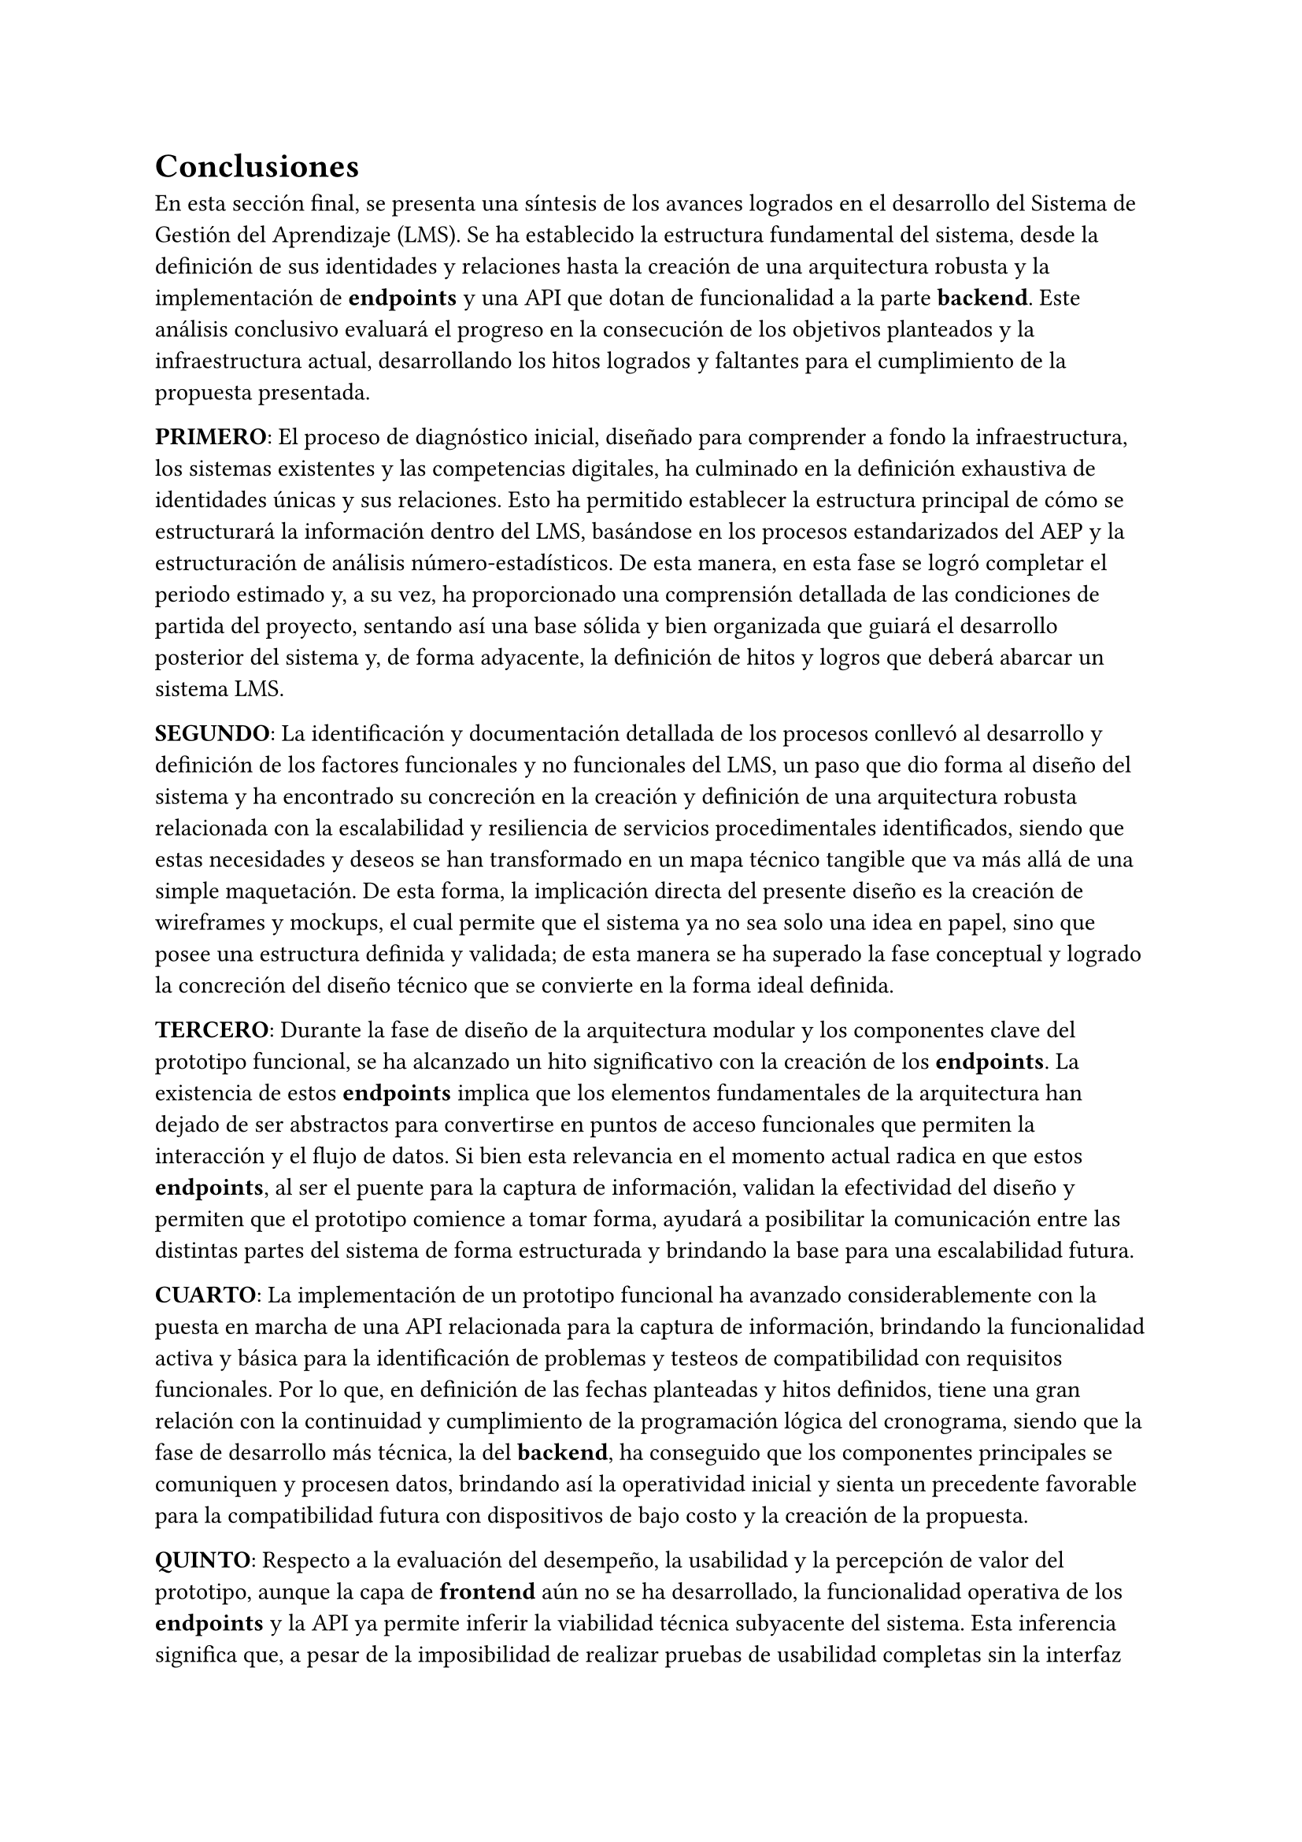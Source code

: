 = Conclusiones

En esta sección final, se presenta una síntesis de los avances logrados en el desarrollo del Sistema de Gestión del Aprendizaje (LMS). Se ha establecido la estructura fundamental del sistema, desde la definición de sus identidades y relaciones hasta la creación de una arquitectura robusta y la implementación de *endpoints* y una API que dotan de funcionalidad a la parte *backend*. Este análisis conclusivo evaluará el progreso en la consecución de los objetivos planteados y la infraestructura actual, desarrollando los hitos logrados y faltantes para el cumplimiento de la propuesta presentada.

*PRIMERO*: El proceso de diagnóstico inicial, diseñado para comprender a fondo la infraestructura, los sistemas existentes y las competencias digitales, ha culminado en la definición exhaustiva de identidades únicas y sus relaciones. Esto ha permitido establecer la estructura principal de cómo se estructurará la información dentro del LMS, basándose en los procesos estandarizados del AEP y la estructuración de análisis número-estadísticos. De esta manera, en esta fase se logró completar el periodo estimado y, a su vez, ha proporcionado una comprensión detallada de las condiciones de partida del proyecto, sentando así una base sólida y bien organizada que guiará el desarrollo posterior del sistema y, de forma adyacente, la definición de hitos y logros que deberá abarcar un sistema LMS.

*SEGUNDO*: La identificación y documentación detallada de los procesos conllevó al desarrollo y definición de los factores funcionales y no funcionales del LMS, un paso que dio forma al diseño del sistema y ha encontrado su concreción en la creación y definición de una arquitectura robusta relacionada con la escalabilidad y resiliencia de servicios procedimentales identificados, siendo que estas necesidades y deseos se han transformado en un mapa técnico tangible que va más allá de una simple maquetación. De esta forma, la implicación directa del presente diseño es la creación de wireframes y mockups, el cual permite que el sistema ya no sea solo una idea en papel, sino que posee una estructura definida y validada; de esta manera se ha superado la fase conceptual y logrado la concreción del diseño técnico que se convierte en la forma ideal definida.

*TERCERO*: Durante la fase de diseño de la arquitectura modular y los componentes clave del prototipo funcional, se ha alcanzado un hito significativo con la creación de los *endpoints*. La existencia de estos *endpoints* implica que los elementos fundamentales de la arquitectura han dejado de ser abstractos para convertirse en puntos de acceso funcionales que permiten la interacción y el flujo de datos. Si bien esta relevancia en el momento actual radica en que estos *endpoints*, al ser el puente para la captura de información, validan la efectividad del diseño y permiten que el prototipo comience a tomar forma, ayudará a posibilitar la comunicación entre las distintas partes del sistema de forma estructurada y brindando la base para una escalabilidad futura.

*CUARTO*: La implementación de un prototipo funcional ha avanzado considerablemente con la puesta en marcha de una API relacionada para la captura de información, brindando la funcionalidad activa y básica para la identificación de problemas y testeos de compatibilidad con requisitos funcionales. Por lo que, en definición de las fechas planteadas y hitos definidos, tiene una gran relación con la continuidad y cumplimiento de la programación lógica del cronograma, siendo que la fase de desarrollo más técnica, la del *backend*, ha conseguido que los componentes principales se comuniquen y procesen datos, brindando así la operatividad inicial y sienta un precedente favorable para la compatibilidad futura con dispositivos de bajo costo y la creación de la propuesta.

*QUINTO*: Respecto a la evaluación del desempeño, la usabilidad y la percepción de valor del prototipo, aunque la capa de *frontend* aún no se ha desarrollado, la funcionalidad operativa de los *endpoints* y la API ya permite inferir la viabilidad técnica subyacente del sistema. Esta inferencia significa que, a pesar de la imposibilidad de realizar pruebas de usabilidad completas sin la interfaz de usuario, ya se puede confirmar la capacidad del *backend* para procesar las interacciones y manejar los datos, lo que representa un indicador clave de que el prototipo está preparado para una evaluación exhaustiva una vez que se complete la capa visible para el usuario final, lo que permitirá finalmente cuantificar su impacto y las áreas de mejora.

#pagebreak()